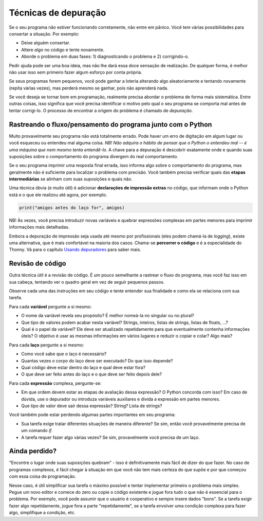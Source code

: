 Técnicas de depuração
=====================

Se o seu programa não estiver funcionando corretamente, não entre em pânico. Você tem várias possibilidades para consertar a situação. Por exemplo:

* Deixe alguém consertar.
* Altere *algo* no código e tente novamente.
* Aborde o problema em duas fases: 1) diagnosticando o problema e 2) corrigindo-o.

Pedir ajuda pode ser uma boa ideia, mas não lhe dará essa doce sensação de realização. De qualquer forma, é melhor não usar isso sem primeiro fazer algum esforço por conta própria.

Se seus programas forem pequenos, você pode ganhar a loteria alterando algo aleatoriamente e tentando novamente (repita várias vezes), mas perderá mesmo se ganhar, pois não aprenderá nada.

Se você deseja se tornar bom em programação, realmente precisa abordar o problema de forma mais sistemática. Entre outras coisas, isso significa que você precisa identificar o motivo pelo qual o seu programa se comporta mal antes de tentar corrigi-lo. O processo de encontrar a origem do problema é chamado de *depuração*.

Rastreando o fluxo/pensamento do programa junto com o Python
------------------------------------------------------------

Muito provavelmente seu programa não está totalmente errado. Pode haver um erro de digitação em algum lugar ou você esqueceu ou entendeu mal alguma coisa. *NB! Não adquira o hábito de pensar que o Python o entendeu mal -- é uma máquina que nem mesmo tenta entendê-lo.* A chave para a depuração é descobrir exatamente onde e quando suas suposições sobre o comportamento do programa divergem do real comportamento.

Se o seu programa imprimir uma resposta final errada, isso informa algo sobre o comportamento do programa, mas geralmente não é suficiente para localizar o problema com precisão. Você também precisa verificar quais das **etapas intermediárias** se alinham com suas suposições e quais não.

Uma técnica óbvia (e muito útil) é adicionar **declarações de impressão extras** no código, que informam onde o Python está e o que ele realizou até agora, por exemplo.

.. code::

	print("amigos antes do laço for", amigos)

NB! Às vezes, você precisa introduzir novas variáveis e quebrar expressões complexas em partes menores para imprimir informações mais detalhadas.

Embora a depuração de impressão seja usada até mesmo por profissionais (eles podem chamá-la de *logging*), existe uma alternativa, que é mais confortável na maioria dos casos. Chama-se **percorrer o código** e é a especialidade do Thonny. Vá para o capítulo `Usando depuradores <debuggers.rst>`_ para saber mais.

Revisão de código
-----------------

Outra técnica útil é a revisão de código. É um pouco semelhante a rastrear o fluxo do programa, mas você faz isso em sua cabeça, tentando ver o quadro geral em vez de seguir pequenos passos.

Observe cada uma das instruções em seu código e tente entender sua finalidade e como ela se relaciona com sua tarefa.

Para cada **variável** pergunte a si mesmo:

* O nome da variável revela seu propósito? É melhor nomeá-la no singular ou no plural?
* Que tipo de valores podem acabar nesta variável? Strings, inteiros, listas de strings, listas de floats, ...?
* Qual é o papel da variável? Ele deve ser atualizado repetidamente para que eventualmente contenha informações úteis? O objetivo é usar as mesmas informações em vários lugares e reduzir o copiar e colar? Algo mais?

Para cada **laço** pergunte a si mesmo:

* Como você sabe que o laço é necessário?
* Quantas vezes o corpo do laço deve ser executado? Do que isso depende?
* Qual código deve estar dentro do laço e qual deve estar fora?
* O que deve ser feito antes do laço e o que deve ser feito depois dele?

Para cada **expressão** complexa, pergunte-se:

* Em que ordem devem estar as etapas de avaliação dessa expressão? O Python concorda com isso? Em caso de dúvida, use o depurador ou introduza variáveis auxiliares e divida a expressão em partes menores.
* Que tipo de valor deve sair dessa expressão? String? Lista de strings?

Você também pode estar perdendo algumas partes importantes em seu programa:

* Sua tarefa exige tratar diferentes situações de maneira diferente? Se sim, então você provavelmente precisa de um comando `if`.
* A tarefa requer fazer algo várias vezes? Se sim, provavelmente você precisa de um laço.

Ainda perdido?
--------------

"Encontre o lugar onde suas suposições quebram" - isso é definitivamente mais fácil de dizer do que fazer. No caso de programas complexos, é fácil chegar à situação em que você não tem mais certeza do que supõe e por que começou com essa coisa de programação.

Nesse caso, é útil simplificar sua tarefa o máximo possível e tentar implementar primeiro o problema mais simples. Pegue um novo editor e comece do zero ou copie o código existente e jogue fora tudo o que não é essencial para o problema. Por exemplo, você pode assumir que o usuário é cooperativo e sempre insere dados "bons". Se a tarefa exigir fazer algo repetidamente, jogue fora a parte "repetidamente", se a tarefa envolver uma condição complexa para fazer algo, simplifique a condição, etc.

